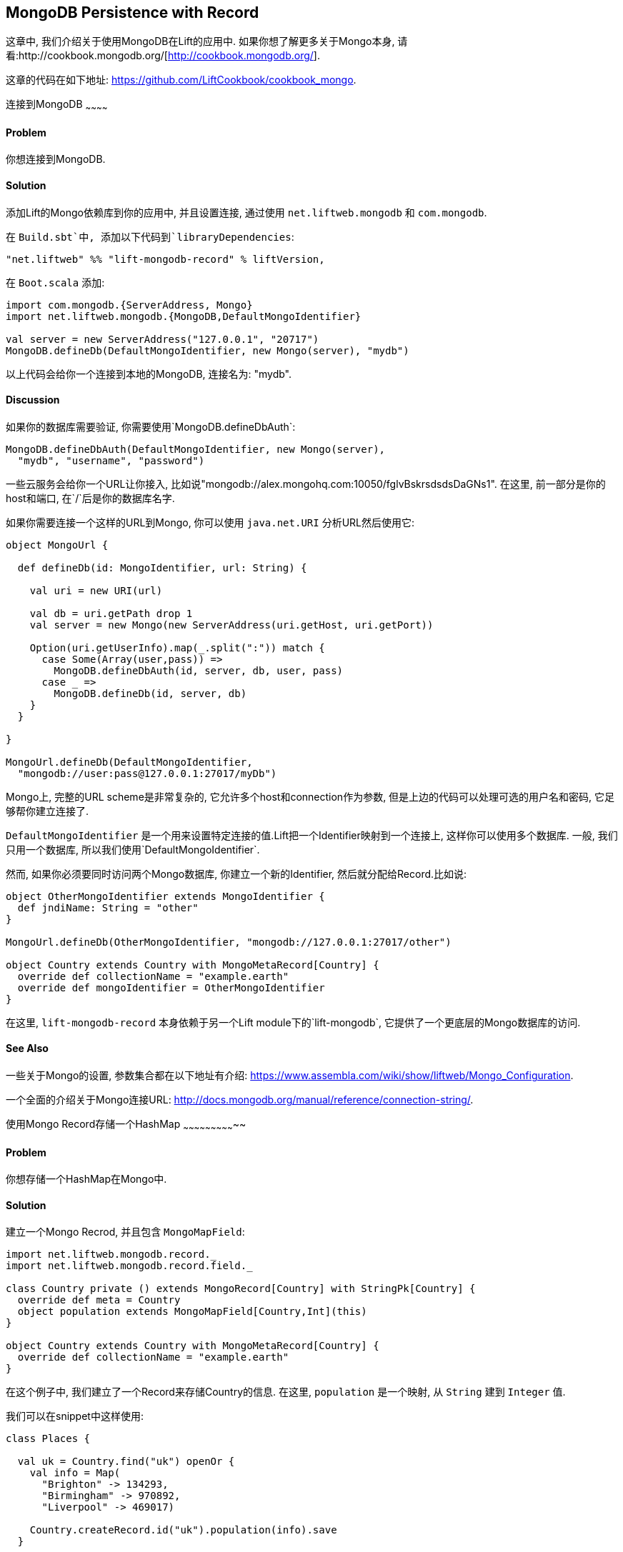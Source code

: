 MongoDB Persistence with Record
-------------------------------

这章中, 我们介绍关于使用MongoDB在Lift的应用中. 如果你想了解更多关于Mongo本身, 请看:http://cookbook.mongodb.org/[http://cookbook.mongodb.org/].

这章的代码在如下地址: https://github.com/LiftCookbook/cookbook_mongo[https://github.com/LiftCookbook/cookbook_mongo].

[[ConnectingToMongo]]
连接到MongoDB
~~~~~~~~~~~~

Problem
^^^^^^^

你想连接到MongoDB.

Solution
^^^^^^^^

添加Lift的Mongo依赖库到你的应用中, 并且设置连接, 通过使用 `net.liftweb.mongodb` 和 `com.mongodb`.

在 `Build.sbt`中, 添加以下代码到`libraryDependencies`:

[source,scala]
-----------------------------------------------------------------
"net.liftweb" %% "lift-mongodb-record" % liftVersion,
-----------------------------------------------------------------

在 `Boot.scala` 添加:

[source,scala]
-----------------------------------------------------------------
import com.mongodb.{ServerAddress, Mongo}
import net.liftweb.mongodb.{MongoDB,DefaultMongoIdentifier}

val server = new ServerAddress("127.0.0.1", "20717")
MongoDB.defineDb(DefaultMongoIdentifier, new Mongo(server), "mydb")
-----------------------------------------------------------------

以上代码会给你一个连接到本地的MongoDB, 连接名为: "mydb".

Discussion
^^^^^^^^^^

如果你的数据库需要验证, 你需要使用`MongoDB.defineDbAuth`:

[source,scala]
--------------------------------------------------------------
MongoDB.defineDbAuth(DefaultMongoIdentifier, new Mongo(server),
  "mydb", "username", "password")
--------------------------------------------------------------

一些云服务会给你一个URL让你接入, 比如说"mongodb://alex.mongohq.com:10050/fglvBskrsdsdsDaGNs1". 在这里, 前一部分是你的host和端口, 在`/`后是你的数据库名字.

如果你需要连接一个这样的URL到Mongo, 你可以使用 `java.net.URI` 分析URL然后使用它:

[source,scala]
--------------------------------------------------------------
object MongoUrl {

  def defineDb(id: MongoIdentifier, url: String) {

    val uri = new URI(url)

    val db = uri.getPath drop 1
    val server = new Mongo(new ServerAddress(uri.getHost, uri.getPort))

    Option(uri.getUserInfo).map(_.split(":")) match {
      case Some(Array(user,pass)) =>
        MongoDB.defineDbAuth(id, server, db, user, pass)
      case _ =>
        MongoDB.defineDb(id, server, db)
    }
  }

}

MongoUrl.defineDb(DefaultMongoIdentifier,
  "mongodb://user:pass@127.0.0.1:27017/myDb")
--------------------------------------------------------------

Mongo上, 完整的URL scheme是非常复杂的, 它允许多个host和connection作为参数, 但是上边的代码可以处理可选的用户名和密码, 它足够帮你建立连接了.

`DefaultMongoIdentifier` 是一个用来设置特定连接的值.Lift把一个Identifier映射到一个连接上, 这样你可以使用多个数据库. 一般, 我们只用一个数据库, 所以我们使用`DefaultMongoIdentifier`.

然而, 如果你必须要同时访问两个Mongo数据库, 你建立一个新的Identifier, 然后就分配给Record.比如说:

[source,scala]
--------------------------------------------------------------
object OtherMongoIdentifier extends MongoIdentifier {
  def jndiName: String = "other"
}

MongoUrl.defineDb(OtherMongoIdentifier, "mongodb://127.0.0.1:27017/other")

object Country extends Country with MongoMetaRecord[Country] {
  override def collectionName = "example.earth"
  override def mongoIdentifier = OtherMongoIdentifier
}
--------------------------------------------------------------

在这里, `lift-mongodb-record` 本身依赖于另一个Lift module下的`lift-mongodb`, 它提供了一个更底层的Mongo数据库的访问.


See Also
^^^^^^^^

一些关于Mongo的设置, 参数集合都在以下地址有介绍:  https://www.assembla.com/wiki/show/liftweb/Mongo_Configuration[https://www.assembla.com/wiki/show/liftweb/Mongo_Configuration].

一个全面的介绍关于Mongo连接URL: http://docs.mongodb.org/manual/reference/connection-string/[http://docs.mongodb.org/manual/reference/connection-string/].



[[MongoHashMap]]
使用Mongo Record存储一个HashMap
~~~~~~~~~~~~~~~~~~~~~~~~~~~~~

Problem
^^^^^^^

你想存储一个HashMap在Mongo中.

Solution
^^^^^^^^

建立一个Mongo Recrod, 并且包含 `MongoMapField`:

[source,scala]
-------------------------------------------------------------------------------
import net.liftweb.mongodb.record._
import net.liftweb.mongodb.record.field._

class Country private () extends MongoRecord[Country] with StringPk[Country] {
  override def meta = Country
  object population extends MongoMapField[Country,Int](this)
}

object Country extends Country with MongoMetaRecord[Country] {
  override def collectionName = "example.earth"
}
-------------------------------------------------------------------------------

在这个例子中, 我们建立了一个Record来存储Country的信息. 在这里, `population` 是一个映射, 从 `String` 建到 `Integer` 值.

我们可以在snippet中这样使用:

[source,scala]
-------------------------------------------------------------------------------
class Places {

  val uk = Country.find("uk") openOr {
    val info = Map(
      "Brighton" -> 134293,
      "Birmingham" -> 970892,
      "Liverpool" -> 469017)

    Country.createRecord.id("uk").population(info).save
  }

  def facts = "#facts" #> (
    for { (name,pop) <- uk.population.is } yield
      ".name *" #> name & ".pop *" #> pop
  )
}
-------------------------------------------------------------------------------

当这个snippet被调用时, 它会查找一个record通过使用 `_id` 的 "uk" 或者创建它通过一些加工后的信息. HTML模版可以这样调用它:

[source,html]
------------------------------------------------------------------
<div data-lift="Places.facts">
 <table>
  <thead>
   <tr><th>City</th><th>Population</th></tr>
  </thead>
  <tbody>
   <tr id="facts">
    <td class="name">Name here</td><td class="pop">Population</td>
   </tr>
  </tbody>
 </table>
</div>
------------------------------------------------------------------

在Mongo数据库中, 数据是这样存储的:

------------------------------------------------------
$ mongo cookbook
MongoDB shell version: 2.0.6
connecting to: cookbook
> show collections
example.earth
system.indexes
> db.example.earth.find().pretty()
{
  "_id" : "uk",
  "population" : {
    "Brighton" : 134293,
    "Birmingham" : 970892,
    "Liverpool" : 469017
  }
}
------------------------------------------------------

Discussion
^^^^^^^^^^

如果你不给映射一个值, 默认的将是一个空映射, 在Mongo中这样表示:

----------------------------------------
({ "_id" : "uk", "population" : { } })
----------------------------------------

你也可以mark它为一个可选的映射:

[source,scala]
-------------------------------------------------------------------
object population extends MongoMapField[Country,Int](this) {
  override def optional_? = true
}
-------------------------------------------------------------------

如果你现在写一个document而不包含 `population`, 在Mongo中将是这样:

-------------------------------------------------------------------
> db.example.earth.find();
{ "_id" : "uk" }
-------------------------------------------------------------------

为了在你的snippet中添加一个data到映射, 你可以修改一个record, 建立一个新的 `Map`:

[source,scala]
-------------------------------------------------------------------
uk.population(uk.population.is + ("Westminster"->81766)).update
-------------------------------------------------------------------

请注意, 我们使用 `update` 在这里, 而不是 `save`.  方法 `save` 非常聪明, 并且将会插入一个新的document到数据库中, 或者替换一个现有的值通过匹配它的 `_id`. Update是不一样的: 它将只会检查document中改变的域, 然后更新它. 上面的语句将会使用以下的Mongo语句:

-------------------------------------------------------------------
{ "$set" : { "population" : { "Brighton" : 134293 , "Liverpool" : 469017 ,
  "Birmingham" : 970892 , "Westminster" : 81766} }
-------------------------------------------------------------------

所以这里, 你使用 `update` 而不是 `save` 来更新一个已经存在的信息.

为了访问一个映射中独立的元素, 你可以使用 `get` (或者 `value`):

[source,scala]
----------------------------------------------
uk.population.get("San Francisco")
// will throw java.util.NoSuchElementException
----------------------------------------------

或者你可以通过使用标准的Scala映射接口:

[source,scala]
------------------------------------------------------------
val sf : Option[Int] = uk.population.is.get("San Francisco")
------------------------------------------------------------

`MongoMapField` 能包含什么
+++++++++++++++++++++++++

你应该知道, `MongoMapField` 只支持primitive types.

在这章中, 使用的类型为 `String => Int`. 但是, Mongo也允许你使用一个mix的类型, 比如 `String` 或者一个 `Boolean`作为population的值. 如果你修改Mongo Record在数据库, 而不是Lift, 你将会得到一个`java.lang.ClassCastException` 在runtime中.

See Also
^^^^^^^^

在邮件列表上, 有关于 `MongoMapField` 支持类型限制的讨论, 并且一个可行的方法是重载`asDBObject`, 你可以在以下地址找到: https://groups.google.com/d/msg/liftweb/XoseG-8mIPc/OLyIu6FrHIgJ[https://groups.google.com/d/msg/liftweb/XoseG-8mIPc/OLyIu6FrHIgJ].


[[MongoEmbedding]]
在一个Document中镶嵌一个Mongo Record
~~~~~~~~~~~~~~~~~~~~~~~~~~~~~~~~~~~~

Problem
^^^^^^^

你有一个Mongo Record, 你想镶嵌另一个值的集合到里面, 并且作为一个整体.

Solution
^^^^^^^^

使用 `BsonRecord` 来定义镶嵌的元素, 然后使用`BsonRecordField`镶嵌它. 这里有一个存储一个照片的信息的例子:

[source,scala]
-----------------------------------------------------
import net.liftweb.record.field.{IntField,StringField}

class Image private () extends BsonRecord[Image] {
  def meta = Image
  object url extends StringField(this, 1024)
  object width extends IntField(this)
  object height extends IntField(this)
}

object Image extends Image with BsonMetaRecord[Image]
-----------------------------------------------------

我可以引用 `Image` 的实例, 通过调用 `BsonRecordField`:


[source,scala]
------------------------------------------------------------------------------
class Country private () extends MongoRecord[Country] with StringPk[Country] {
  override def meta = Country
  object flag extends BsonRecordField(this, Image)
}

object Country extends Country with MongoMetaRecord[Country] {
  override def collectionName = "example.earth"
}
------------------------------------------------------------------------------

为了加入一个值:

[source,scala]
-----------------------------------------------------------------------------
val unionJack =
  Image.createRecord.url("http://bit.ly/unionflag200").width(200).height(100)

Country.createRecord.id("uk").flag(unionJack).save(true)
-----------------------------------------------------------------------------

在Mongo中, 结果是:

-----------------------------------------
> db.example.earth.findOne()
{
  "_id" : "uk",
  "flag" : {
    "url" : "http://bit.ly/unionflag200",
    "width" : 200,
    "height" : 100
  }
}
-----------------------------------------

Discussion
^^^^^^^^^^

如果你不给镶嵌的document一个值, 结果是:

[source,javascript]
---------------------------------------------------
"flag" : { "width" : 0, "height" : 0, "url" : "" }
---------------------------------------------------

你可以防止以上情况, 通过使用默认的值:

[source,scala]
---------------------------------------------------
object image extends BsonRecordField(this, Image) {
  override def optional_? = true
}
---------------------------------------------------

通过使用 `optional_?`, document将不会被存储, 如果你不给image一个值. 在Scala中, 你会想调用 `valueBox`:

[source,scala]
---------------------------------------
val img : Box[Image] = uk.flag.valueBox
---------------------------------------

事实上, 无论`optional_?`的设置是什么, 你都可以访问值, 通过使用 `valueBox`.

另一个方法是你可以设置一个默认的值:

[source,scala]
-----------------------------------------------------------------------------
object image extends BsonRecordField(this, Image) {
 override def defaultValue =
  Image.createRecord.url("http://bit.ly/unionflag200").width(200).height(100)
}
-----------------------------------------------------------------------------

See Also
^^^^^^^^

Lift Wiki有关于BsonRecord更多的介绍: https://www.assembla.com/spaces/liftweb/wiki/Mongo_Record_Embedded_Objects[https://www.assembla.com/spaces/liftweb/wiki/Mongo_Record_Embedded_Objects].




连接两个Mongo Record
~~~~~~~~~~~~~~~~~~~

Problem
^^^^^^^

你有一个Mongo Record, 你想连到到另一个.

Solution
^^^^^^^^

建立一个引用, 通过使用 `MongoRefField`, 比如说 `ObjectIdRefField` 或者
`StringRefField`, 然后通过使用 `obj` 来连接.

作为例子, 我们建立一个包含所有国家的Record, 然后我们连接国家到相关的植物:

[source,scala]
------------------------------------------------------------------------------
class Planet private() extends MongoRecord[Planet] with StringPk[Planet] {
  override def meta = Planet
  object review extends StringField(this,1024)
}

object Planet extends Planet with MongoMetaRecord[Planet] {
  override def collectionName = "example.planet"
}

class Country private () extends MongoRecord[Country] with StringPk[Country] {
  override def meta = Country
  object planet extends StringRefField(this, Planet, 128)
}

object Country extends Country with MongoMetaRecord[Country] {
  override def collectionName = "example.country"
}
------------------------------------------------------------------------------

在下面的Snippet中, 我们建立连接:

[source,scala]
-----------------------------------------------------------------------------
class HelloWorld {

  val uk = Country.find("uk") openOr {
    val earth = Planet.createRecord.id("earth").review("Harmless").save
    Country.createRecord.id("uk").planet(earth.id.is).save
  }

  def facts =
    ".country *" #> uk.id &
    ".planet" #> uk.planet.obj.map { p =>
      ".name *" #> p.id &
      ".review *" #> p.review }
  }
-----------------------------------------------------------------------------

对于 `uk` 的值, 我们查找一个现存的Record, 或者建立一个新的, 如果没有现存的. 请注意, `earth` 是一个独立的Mongo Record, 它有一个引用在 `planet` 的id上.

检索引用, 通过使用 `obj` 方法, 它将返回一个 `Box[Planet]` 在这个例子中.

Discussion
^^^^^^^^^^

当你调用 `obj` 方法在一个 `MongoRefField`上时, 被引用的部分将被fetch.你可以通过打开Mongo上的Log来观察这个行为. 你可以添加以下代码到 `Boot.scala`:

[source,scala]
-----------------------------------------
System.setProperty("DEBUG.MONGO", "true")
System.setProperty("DB.TRACE", "true")
-----------------------------------------

第一次你运行以上代码的时候, 你将会看到:

----------------------------------------------------------------------------
INFO: find: cookbook.example.country { "_id" : "uk"}
INFO: update: cookbook.example.planet { "_id" : "earth"} { "_id" : "earth" ,
    "review" : "Harmless"}
INFO: update: cookbook.example.country { "_id" : "uk"} { "_id" : "uk" ,
    "planet" : "earth"}
INFO: find: cookbook.example.planet { "_id" : "earth"}
----------------------------------------------------------------------------

在这里你看到的是初始的对于"uk"的查找, 接下来是建立 "earth" record 和 存储 "uk" record. 最后, 还有一个对 "earth" 的查找, 当 `uk.obj` 被 `fact` 方法调用.

方法 `obj` 将会缓存 `planet` 引用. 这意味着你可以这样...

[source,scala]
------------------------------------------
".country *" #> uk.id &
".planet *" #> uk.planet.obj.map(_.id) &
".review *" #> uk.planet.obj.map(_.review)
------------------------------------------

...尽管你调用'obj'很多次, 但是你只会见到一个关于 "earth" record的语句. 这就意味着, 如果你调用的 "earth" record在Mongo的另一处被改变, 在你调用了 `obj` 后你将不会看到 `uk.obj` 的改变, 除非你重载`uk`record.

编写关于引用的语句
++++++++++++++++

通过一个引用, 搜索Record是非常简单的:

[source,scala]
------------------------------------------------------------------------------
val earth : Planet = ...
val onEarth : List[Country]= Country.findAll(Country.planet.name, earth.id.is)
------------------------------------------------------------------------------

或者, 在这个例子中, 因为我们有 `String` 引用, 我们可以这样:

[source,scala]
--------------------------------------------------------------------------
val onEarth : List[Country]= Country.findAll(Country.planet.name, "earth")
--------------------------------------------------------------------------


更新和删除
+++++++++

像你期望的一样, 更新一个引用:

[source,scala]
----------------------------------------------------------
uk.planet.obj.foreach(_.review("Mostly harmless.").update)
----------------------------------------------------------

以上语句的结果是:

---------------------------------------------------------------------
INFO: update: cookbook.example.planet { "_id" : "earth"} { "$set" : {
   "review" : "Mostly harmless."}}
---------------------------------------------------------------------

一个 `uk.planet.obj` 调用将会返回一个有新的review的植物.

或者你可以替换引用为另一个:

[source,scala]
-----------------------------------------------------------------------
uk.planet( Planet.createRecord.id("mars").save.id.is ).save
-----------------------------------------------------------------------

请注意, 引用是通过id连接的 (`save.id.is`), 不是record本身.


为了取消引用:

[source,scala]
-----------------------------------------------------------------------
uk.planet(Empty).save
-----------------------------------------------------------------------

它将会移除连接, 但是Mongo Record的指针还是存在的.如果你移除了一个引用, 然后调用 `obj` 将会返回一个 `Empty` box.

连接的类型
+++++++++

这个例子使用 `StringRefField` 作为 Mongo records,使用 `String` 作为 `_id`. 另外引用类型为:

* `ObjectIdRefField` -- 也许是最常用的引用类型, 当你想通过`ObjectId`作为引用时, 你可以使用它.
* `UUIDRefField` -- 适用于那些id基于 `java.util.UUID`的record.
* `StringRefField` -- 就像这章的例子一样, 当你的id为`String`时.
* `IntRefField` 和 `LongRefField` -- 当你想使用一个数值作为ID时.

See Also
^^^^^^^^

10Gen Inc's _数据模型决策_ 解释了镶嵌文档和引用文档的不同. 你可以找到更多信息在: http://docs.mongodb.org/manual/core/data-modeling/[http://docs.mongodb.org/manual/core/data-modeling/].



[[QueryingWithRogue]]
使用 Rogue
~~~~~~~~~~

Problem
^^^^^^^

你想使用Foursquare的 type-safe domain specific language (DSL), Rogue, 来编写语句和更新Mongo records.

Solution
^^^^^^^^

你需要包含Rogue的依赖库在你的编译中.

首先, 编辑 `build.sbt` 和添加:

[source, scala]
---------------------------------------------
"com.foursquare" %% "rogue" % "1.1.8" intransitive()
---------------------------------------------

在你的代码 `import com.foursquare.rogue._` 然后开始用Rogue.  比如说, 使用Scala console (see <<MongoScalaConsole>>):

[source, scala]
---------------------------------------------
scala> import com.foursquare.rogue.Rogue._
import com.foursquare.rogue.Rogue._

scala> import code.model._
import code.model._

scala> Country.where(_.id eqs "uk").fetch
res1: List[code.model.Country] = List(class code.model.Country={_id=uk,
  population=Map(Brighton->134293, Liverpool->469017, Birmingham->970892)})

scala> Country.where(_.id eqs "uk").count
res2: Long = 1

scala> Country.where(_.id eqs "uk").
  modify(_.population at "Brighton" inc 1).updateOne()

---------------------------------------------

Discussion
^^^^^^^^^^

Rogue能使用你Lift Record中的信息, 提供了一个优雅的方法来编写Mongo语句. 它是类型安全的, 这意味着, 比如说, 如果你常识使用一个 `Int` 在 `String` 类型上, Mongo将会允许运行这个语句, 但是在runtime上无法找到结果, 但是Rogue会拒绝编译这类语句.

[source, scala]
---------------------------------------------
scala> Country.where(_.id eqs 7).fetch
<console>:20: error: type mismatch;
 found   : Int(7)
 required: String
              Country.where(_.id eqs 7).fetch
---------------------------------------------

DSL建立了一个语句, 它在 `fetch` 后会发送给 MongoDB. 最后的一个方法, `fetch`, 只是运行一段语句的方法之一. 其他的方法包括:

* `count` -- 告诉Mongo返回结果的数量.

* `countDistinct` -- 不同的值在返回结果的数量.

* `exists` -- 如果存在满足query的结果, 返回true.

* `get` --  返回一个 `Option[T]` 从提供的Query.

* `fetch(limit: Int)` -- 类似 `fetch` 但是返回 `limit` 数量的结果.

* `updateOne`, `updateMulti`, `upsertOne` 和 `upsertMulti` -- 修改符合query的, 一个单一的document, 或者全部 documents.

* `findAndDeleteOne` and `bulkDelete_!!` -- 删除record.

Query语言本身是很昂贵的, 最好测试不同query语言的地方是使用 `QueryTest` 特性在Rogue中.  你可以通过看它的Github上的README文件来学习.


[NOTE]
Rogue v2 版本有很多新的特性. 如果你想尝试它, 请看Rogue的邮件列表: https://groups.google.com/d/topic/rogue-users/SdtFCU-w3ng/[https://groups.google.com/d/topic/rogue-users/SdtFCU-w3ng/].


See Also
^^^^^^^^

对于 geospacial queries, 请见 <<MongoGeospatial>>.

Rogue的README文件是一个对于新手来说很好的学习材料, 里面有一个链接是关于 `QueryTest`, 里面有很多实用的例子: https://github.com/foursquare/rogue[https://github.com/foursquare/rogue].

使用并开发Rogue的动机在以下有解释: http://engineering.foursquare.com/2011/01/21/rogue-a-type-safe-scala-dsl-for-querying-mongodb/[http://engineering.foursquare.com/2011/01/21/rogue-a-type-safe-scala-dsl-for-querying-mongodb/].




[[MongoGeospatial]]
存储地理空间的数据
~~~~~~~~~~~~~~~~~~

Problem
^^^^^^^

你想在Mongo中存储经度和纬度.

Solution
^^^^^^^^

使用 Rogue的 `LatLong` 类来存储地理信息在你的model中. 比如说, 我们可以存储一个城市的地理信息:

[source,scala]
-----------------------------------------------
import com.foursquare.rogue.Rogue._
import com.foursquare.rogue.LatLong

class City private () extends MongoRecord[City] with ObjectIdPk[City] {
  override def meta = City

  object name extends StringField(this, 60)

  object loc extends MongoCaseClassField[City, LatLong](this)
}

object City extends City with MongoMetaRecord[City] {
  import net.liftweb.mongodb.BsonDSL._
  ensureIndex(loc.name -> "2d", unique=true)

  override def collectionName = "example.city"
}
-----------------------------------------------

我们可以这样存储一个位置:

[source,scala]
-----------------------------------------------------------
val place = LatLong(50.819059, -0.136642)
val city = City.createRecord.name("Brighton, UK").loc(pos).save(true)
-----------------------------------------------------------

这将会生成一个数据:

[source,javascript]
---------------------------------------------------
{
  "_id" : ObjectId("50f2f9d43004ad90bbc06b83"),
  "name" : "Brighton, UK",
  "loc" : {
    "lat" : 50.819059,
    "long" : -0.136642
  }
}
---------------------------------------------------

Discussion
^^^^^^^^^^

MongoDB 提供一个 _geospatial indexes_, 我们使用它做两件事情.  首先, 我们存储地理信息到一个Mongo许可的格式. 这个格式可以包含坐标. 我们还使用一个有两个数值的数组表达点.

其次, 我们建立了一个为 "2d" 的检索, 它将允许我们使用Mongo自带的方法, 比如说 `$near` 和as `$within`. 语句 `unique=true` 在 `ensureIndex` 中高亮, 意味着你可以控制是否为唯一 (`true`, 没有重复) 或者no (`false`).

关于唯一的检索, 你会发现, 在这个例子中, 当我们调用 `save(true)` 在 `City` 上, 而不是单纯的 `save` 像其他章一样. 我们可以使用 `save`, 而且工作的很好, 但是不同的是 `save(true)` 提升了等级从 "normal" 到 "safe".

调用 `save` 会在请求发送到Mongo服务器上后返回. 这会让你觉得 `save` 在网路掉线时, 会失败. 然而, 这不意味着服务器不处理这个请求.  比如说, 如果我们插入一个地理信息和服务器上的已有信息完全一样, 检索将发现, 并拒绝. 如果只使用 `save` (或者 `save(false)`) 我们的Lift应用将不会收到这个错误, 请求将会悄悄地停止. 如果你对 "safe" 更关心, 那么使用 `save(true)` ,直到Mongo服务器返回, 这意味着应用将收到一些异常.

作为一个例子, 如果我们尝试插入一个重复的city, 我们调用 `save(true)` 将会有以下结果:

[source,scala]
-----------------------------------------------------------
com.mongodb.MongoException$DuplicateKey: E11000 duplicate key
  error index: cookbook.example.city.$loc_2d
-----------------------------------------------------------

你也可以使用其他类型的 `save`, 比如说以 `WriteConcern` 为参数.

如果你想删除一个检索, Mongo的命令为:

-----------------------------------------------------------
db.example.city.dropIndex( "loc_2d" )
-----------------------------------------------------------


编写语句
+++++++

我们在这章使用Rogue的 `LatLong` 类的原因是让我们使用Rogue DSL来编写语句. 假设我们插入其他city到我们的collection中:


-----------------------------------------------------------
> db.example.city.find({}, {_id:0} )
{"name": "London, UK", "loc": {"lat": 51.5, "long": -0.166667} }
{"name": "Brighton, UK", "loc": {"lat": 50.819059, "long": -0.136642} }
{"name": "Paris, France", "loc": {"lat": 48.866667, "long": 2.333333} }
{"name": "Berlin, Germany", "loc": {"lat": 52.533333, "long": 13.416667} }
{"name": "Sydney, Australia", "loc": {"lat": -33.867387, "long": 151.207629} }
{"name": "New York, USA", "loc": {"lat": 40.714623, "long": -74.006605} }
-----------------------------------------------------------

我们现在可以找到方圆500千米内, 临近伦敦的城市:

[source,scala]
-----------------------------------------------------------
import com.foursquare.rogue.{LatLong, Degrees}

val centre = LatLong(51.5, -0.166667)
val radius = Degrees( (500 / 6378.137).toDegrees )
val nearby = City.where( _.loc near (centre.lat, centre.long, radius) ).fetch()
-----------------------------------------------------------

你可以这样编写语句...

-----------------------------------------------------------
{ "loc" : { "$near" : [ 51.5 , -0.166667 , 4.491576420597608]}}
-----------------------------------------------------------

...以上语句将定位 London, Brighton 和 Paris 在 London 附近.

这个语句的格式是, 找到中心点和半径, 然后找到其中的city. 我们可以这样计算半径, 用500km除以地球的半径, 大概是6378km, 然后会得到一个夹角. Rogue可以使用它作为 `Degrees`.


See Also
^^^^^^^^

Mongo DB上有很多关于地理信息检索的文档: http://docs.mongodb.org/manual/core/geospatial-indexes/[http://docs.mongodb.org/manual/core/geospatial-indexes/].

你可以学到更多关于写入: http://docs.mongodb.org/manual/core/write-operations/[http://docs.mongodb.org/manual/core/write-operations/], 和更多不同的 `save`: http://api.mongodb.org/java/current/[http://api.mongodb.org/java/current/].






[[MongoScalaConsole]]
在Scala控制台运行语句
~~~~~~~~~~~~~~~~~~~

Problem
^^^^^^^

你想互动地使用一些语句, 然后即时看到效果.

Solution
^^^^^^^^

打开你的工程, 然后打开你的控制台, 调用 `boot()`, 然后和你的model互动.

比如说, 使用Mongo Record开发, 作为 <<ConnectingToMongo>> 的一部分, 我们可以使用以下基本语句:

---------------------------------------------
$ sbt
...
> console
[info] Compiling 1 Scala source to /cookbook_mongo/target/scala-2.9.1/classes...
[info] Starting scala interpreter...
[info]
Welcome to Scala version 2.9.1.final ...
Type in expressions to have them evaluated.
Type :help for more information.

scala> import bootstrap.liftweb._
import bootstrap.liftweb._

scala> new Boot().boot

scala> import code.model._
import code.model._

scala> Country.findAll
res2: List[code.model.Country] = List(class code.model.Country={_id=uk,
  population=Map(Brighton -> 134293, Liverpool -> 469017,
  Birmingham -> 970892)})

scala> :q
---------------------------------------------

Discussion
^^^^^^^^^^

在 `Boot` 中运行一切也许会变得简单, 特别是当你使用后台程序的时候. 所有我们需要做的, 只是设置一个数据库连接. 比如说, 使用 <<ConnectingToMongo>> 中的例子, 我们可以这样初始化一个连接:

---------------------------------------------
scala> import bootstrap.liftweb._
import bootstrap.liftweb._

scala> import net.liftweb.mongodb._
import net.liftweb.mongodb._

scala> MongoUrl.defineDb(DefaultMongoIdentifier,
  "mongodb://127.0.0.1:27017/cookbook")

scala> Country.findAll
res2: List[code.model.Country] = List(class code.model.Country={_id=uk,
  population=Map(Brighton -> 134293, Liverpool -> 469017,
    Birmingham -> 970892)})
---------------------------------------------


See Also
^^^^^^^^

<<ConnectingToMongo>> 中有如何连接到Mongo的介绍, <<QueryingWithRogue>> 有如何使用Rogue的介绍.



[[MongoUnitTest]]
Unit Testing Record
~~~~~~~~~~~~~~~~~~~

Problem
^^^^^^^

你想写一些 unit tests 在你的Lift Record代码上, 并且使用Mongodb.

Solution
^^^^^^^^

使用 Specs2 testing framework, 它会建立连接对于每一个测试, 然后在测试完成后摧毁连接.

建立一个Scala trait来建立和摧毁一个对Mongo的连接.  我们把这个trait融合到你的设置中:

[source, scala]
--------------------------------------------
import net.liftweb.http.{Req, S, LiftSession}
import net.liftweb.util.StringHelpers
import net.liftweb.common.Empty
import net.liftweb.mongodb._
import com.mongodb.ServerAddress
import com.mongodb.Mongo
import org.specs2.mutable.Around
import org.specs2.execute.Result

trait MongoTestKit {

  val server = new Mongo(new ServerAddress("127.0.0.1", 27017))

  def dbName = "test_"+this.getClass.getName
    .replace(".", "_")
    .toLowerCase

  def initDb() : Unit = MongoDB.defineDb(DefaultMongoIdentifier, server, dbName)

  def destroyDb() : Unit = {
    MongoDB.use(DefaultMongoIdentifier) { d => d.dropDatabase() }
    MongoDB.close
  }

  trait TestLiftSession {
    def session = new LiftSession("", StringHelpers.randomString(20), Empty)
    def inSession[T](a: => T): T = S.init(Req.nil, session) { a }
  }

  object MongoContext extends Around with TestLiftSession {
    def around[T <% Result](testToRun: =>T) = {
      initDb()
      try {
        inSession {
          testToRun
        }
      } finally {
        destroyDb()
      }
    }
  }

}
--------------------------------------------

这个trait提供一个连接通道到一个本地运行的Mongo服务器中, 然后建立一个数据库基于它mix的类. 一个值得注意的地方是, `MongoContext` 确保了 `around` 你的设置是已经被初始化后的, 并且在你的测试完成后, 它会摧毁连接.

为了使用它, 混入一个设置中:

[source, scala]
--------------------------------------------
import org.specs2.mutable._

class MySpec extends Specification with MongoTestKit {

  sequential

  "My Record" should {

    "be able to create records" in MongoContext {
      val r = MyRecord.createRecord
      // ...your useful test here...
      r.valueBox.isDefined must beTrue
    }

  }
}
--------------------------------------------

你现在可以运行SBT, 通过使用 `test`:

------------------------------------------------------------
> test
[info] Compiling 1 Scala source to target/scala-2.9.1/test-classes...
[info] My Record should
[info] + be able to create records
[info]
[info]
[info] Total for specification MySpec
[info] Finished in 1 second, 199 ms
[info] 1 example, 0 failure, 0 error
[info]
[info] Passed: : Total 1, Failed 0, Errors 0, Passed 0, Skipped 0
[success] Total time: 1 s, completed 03-Jan-2013 22:47:54
-----------------------------------------------------------


Discussion
^^^^^^^^^^

一般情况下, Lift提供了所有你需要来连接, 测试和运行MongoDB的支持.如果没有一个运行的Lift程序, 我们需要确保当我们运行测试时, Mongo的配置是正确的, 这就是trait `MongoTestKit` 提供给我们的服务.

在测试中, 一个不常用的部分是使用 `TestLiftSession`. 它提供了一个空会话在你的测试中, 这十分有用, 特别是你想测试一些stateful的代码 (比如说, 关于 `S` 的). 它不是Record必须使用的代码, 但是在这里, 比如说你想测试用户登入的时候, 你需要它.

这里有一些使用SBT测试的小技巧. 运行 `test` 将会运行所有你工程中的测试. 如果你想运行一个测试, 你可以:

------------------------------------------------------------
> test-only org.example.code.MySpec
------------------------------------------------------------

这个命令同样支持掩码, 如果我们只想运行所有以 "Mongo" 开头的测试, 我们可以:

------------------------------------------------------------
> test-only org.example.code.Mongo*
------------------------------------------------------------

还有一个 `test-quick` 方法(在 SBT 0.12 中), 它只运行没有运行过的测试, 被改变过的测试, 或者上一次失败的测试 并且 `~test` 命令可以观看测试的改变和运行他们.

`test-only` 与 `around` 在 `MongoTestKit` 中一起使用, 是一个好的测试和跟踪你的测试的方法. 通过关闭 `destroyDb()` 调用, 你可以在一个测试运行时, 跳转到MongoDB shell, 并且测试数据库的状态.

你可以通过设置一个你想删除的collection, 来避免每次测试后全部删除. 你可以使用一个预先设置的collection, 然后替换 `destroyDb` 方法:

[source, scala]
--------------------------------------------
lazy val collections : List[MongoMetaRecord[_]] = List(MyRecord)

def destroyDb() : Unit = {
  collections.foreach(_ bulkDelete_!! new BasicDBObject)
  MongoDB.close
}
--------------------------------------------

请注意, 这里的collection列表为 `lazy`, 这是为了避免Record在我们运行数据库连接前运行.


清理数据库
+++++++++

在我们每次使用数据库后, 我们可以简单的删除数据库, 然后下次我们使用时, 它便是一个空的数据库. 在一些情况下, 你不能这样做. 比如说, 你运行一些测试, 而数据库是建立在MongoHQ 或者MongoLabs上的. 如果你删除数据库, 你下次将不能再连入它.

平行测试
+++++++

如果你的测试改变了数据, 并且有可能改变的数据需要和别的测试互动, 你会想让SBT停止平行运行你的测试. 一个简单的发现这种情况的方法是, 你会发现你的测试时而成功, 时而失败, 或者一个原本成功的测试, 在你添加了一些测试后失败. 你可以通过添加以下一句到 `build.sbt`:

[source, scala]
--------------------------------------------
parallelExecution in Test := false
--------------------------------------------

你会发现, 这个例子的设置中有: `sequential`. 它默认的禁止了所有平行测试.


在IDE中运行测试
++++++++++++++

IntelliJ IDEA 检查并且允许你使用Specs2. 在 Eclipse 中, 你将需要包含JUnit测试声明在你的设置中, 如下:

[source, scala]
--------------------------------------------
import org.junit.runner.RunWith
import org.specs2.runner.JUnitRunner

@RunWith(classOf[JUnitRunner])
class MySpec extends Specification with MongoTestKit  {
...
--------------------------------------------

然后, 你可以使用 "Run As...".

See Also
^^^^^^^^

Specs2 的文档在: http://specs2.org/[http://specs2.org/].

如果你更喜欢使用Scala的测试架构 (http://www.scalatest.org[http://www.scalatest.org]), 请看 Tim Nelson's _Mongo Auth_ Lift module 在 https://github.com/eltimn/lift-mongoauth[https://github.com/eltimn/lift-mongoauth]. 它包含了如何使用它在Mongo环境下. 里面很多Tim写的内容, 在这章的 Specs2 中也有.

Lift Mongo Record library 包含了一个 Specs2, 使用 `Before` 和 `After` 而不是这章中的 `around`. 如果你更喜欢它, 你可以在以下地方找到代码: https://github.com/lift/framework/tree/master/persistence/mongodb-record/src/test/scala/net/liftweb/mongodb/record[https://github.com/lift/framework/tree/master/persistence/mongodb-record/src/test/scala/net/liftweb/mongodb/record].

Flapdoodle (https://github.com/flapdoodle-oss/embedmongo.flapdoodle.de[https://github.com/flapdoodle-oss/embedmongo.flapdoodle.de] 提供了一个能自动下载, 清理, 安装MongoDB的功能. 这个自动化工具可以让你包裹你的Unit Test在Specs2中, 并且一个 Specs2 集成包含在里面, 比如说 `Before` 和 `After` 工具: https://github.com/athieriot/specs2-embedmongo[https://github.com/athieriot/specs2-embedmongo].

测试的接口是由SBT提供的, 比如说命令 `test`, 它也提供了分享测试, 和对每个测试进行单独的配置的功能. 你可以察看更多设置在以下文档: http://www.scala-sbt.org/release/docs/Detailed-Topics/Testing[http://www.scala-sbt.org/release/docs/Detailed-Topics/Testing].

Lift Wiki介绍了更多关于unit test和Lift会话:https://www.assembla.com/wiki/show/liftweb/Unit_Testing_Snippets_With_A_Logged_In_User[https://www.assembla.com/wiki/show/liftweb/Unit_Testing_Snippets_With_A_Logged_In_User].




